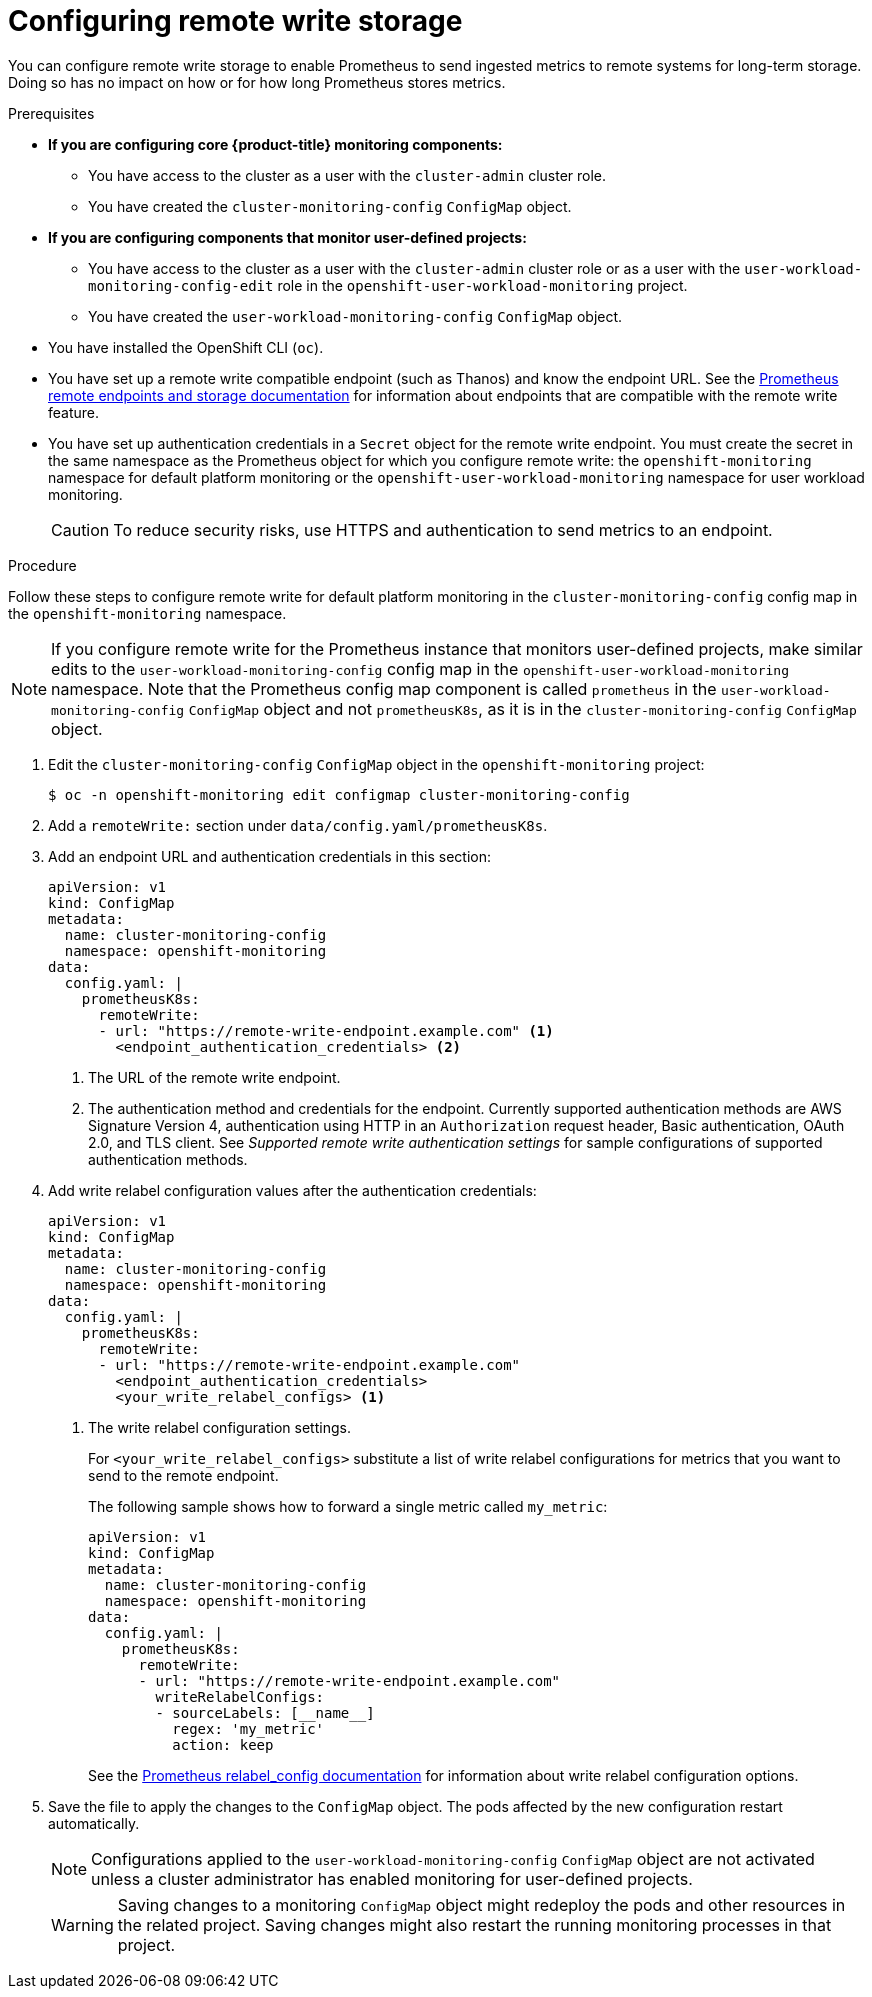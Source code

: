 // Module included in the following assemblies:
//
// * monitoring/configuring-the-monitoring-stack.adoc

:_mod-docs-content-type: PROCEDURE
[id="configuring_remote_write_storage_{context}"]
= Configuring remote write storage

[role="_abstract"]
You can configure remote write storage to enable Prometheus to send ingested metrics to remote systems for long-term storage.
Doing so has no impact on how or for how long Prometheus stores metrics.

.Prerequisites

* *If you are configuring core {product-title} monitoring components:*
** You have access to the cluster as a user with the `cluster-admin` cluster role.
** You have created the `cluster-monitoring-config` `ConfigMap` object.
* *If you are configuring components that monitor user-defined projects:*
** You have access to the cluster as a user with the `cluster-admin` cluster role or as a user with the `user-workload-monitoring-config-edit` role in the `openshift-user-workload-monitoring` project.
** You have created the `user-workload-monitoring-config` `ConfigMap` object.
* You have installed the OpenShift CLI (`oc`).
* You have set up a remote write compatible endpoint (such as Thanos) and know the endpoint URL.
See the link:https://prometheus.io/docs/operating/integrations/#remote-endpoints-and-storage[Prometheus remote endpoints and storage documentation] for information about endpoints that are compatible with the remote write feature.
* You have set up authentication credentials in a `Secret` object for the remote write endpoint.
You must create the secret in the same namespace as the Prometheus object for which you configure remote write:  the `openshift-monitoring` namespace for default platform monitoring or the `openshift-user-workload-monitoring` namespace for user workload monitoring.

+
[CAUTION]
====
To reduce security risks, use HTTPS and authentication to send metrics to an endpoint.
====

.Procedure

Follow these steps to configure remote write for default platform monitoring in the `cluster-monitoring-config` config map in the `openshift-monitoring` namespace.

[NOTE]
====
If you configure remote write for the Prometheus instance that monitors user-defined projects, make similar edits to the `user-workload-monitoring-config` config map in the `openshift-user-workload-monitoring` namespace.
Note that the Prometheus config map component is called `prometheus` in the `user-workload-monitoring-config` `ConfigMap` object and not `prometheusK8s`, as it is in the `cluster-monitoring-config` `ConfigMap` object.
====

. Edit the `cluster-monitoring-config` `ConfigMap` object in the `openshift-monitoring` project:
+
[source,terminal]
----
$ oc -n openshift-monitoring edit configmap cluster-monitoring-config
----

. Add a `remoteWrite:` section under `data/config.yaml/prometheusK8s`.

. Add an endpoint URL and authentication credentials in this section:
+
[source,yaml]
----
apiVersion: v1
kind: ConfigMap
metadata:
  name: cluster-monitoring-config
  namespace: openshift-monitoring
data:
  config.yaml: |
    prometheusK8s:
      remoteWrite:
      - url: "https://remote-write-endpoint.example.com" <1>
        <endpoint_authentication_credentials> <2>
----
+
<1> The URL of the remote write endpoint.
<2> The authentication method and credentials for the endpoint.
Currently supported authentication methods are AWS Signature Version 4, authentication using HTTP in an `Authorization` request header, Basic authentication, OAuth 2.0, and TLS client.
See _Supported remote write authentication settings_ for sample configurations of supported authentication methods.

. Add write relabel configuration values after the authentication credentials:
+
[source,yaml]
----
apiVersion: v1
kind: ConfigMap
metadata:
  name: cluster-monitoring-config
  namespace: openshift-monitoring
data:
  config.yaml: |
    prometheusK8s:
      remoteWrite:
      - url: "https://remote-write-endpoint.example.com"
        <endpoint_authentication_credentials>
        <your_write_relabel_configs> <1>
----
<1> The write relabel configuration settings.
+
For `<your_write_relabel_configs>` substitute a list of write relabel configurations for metrics that you want to send to the remote endpoint.
+
The following sample shows how to forward a single metric called `my_metric`:
+
[source,yaml]
----
apiVersion: v1
kind: ConfigMap
metadata:
  name: cluster-monitoring-config
  namespace: openshift-monitoring
data:
  config.yaml: |
    prometheusK8s:
      remoteWrite:
      - url: "https://remote-write-endpoint.example.com"
        writeRelabelConfigs:
        - sourceLabels: [__name__]
          regex: 'my_metric'
          action: keep

----
+
See the link:https://prometheus.io/docs/prometheus/latest/configuration/configuration/#relabel_config[Prometheus relabel_config documentation] for information about write relabel configuration options.

. Save the file to apply the changes to the `ConfigMap` object.
The pods affected by the new configuration restart automatically.
+
[NOTE]
====
Configurations applied to the `user-workload-monitoring-config` `ConfigMap` object are not activated unless a cluster administrator has enabled monitoring for user-defined projects.
====
+
[WARNING]
====
Saving changes to a monitoring `ConfigMap` object might redeploy the pods and other resources in the related project. Saving changes might also restart the running monitoring processes in that project.
====
